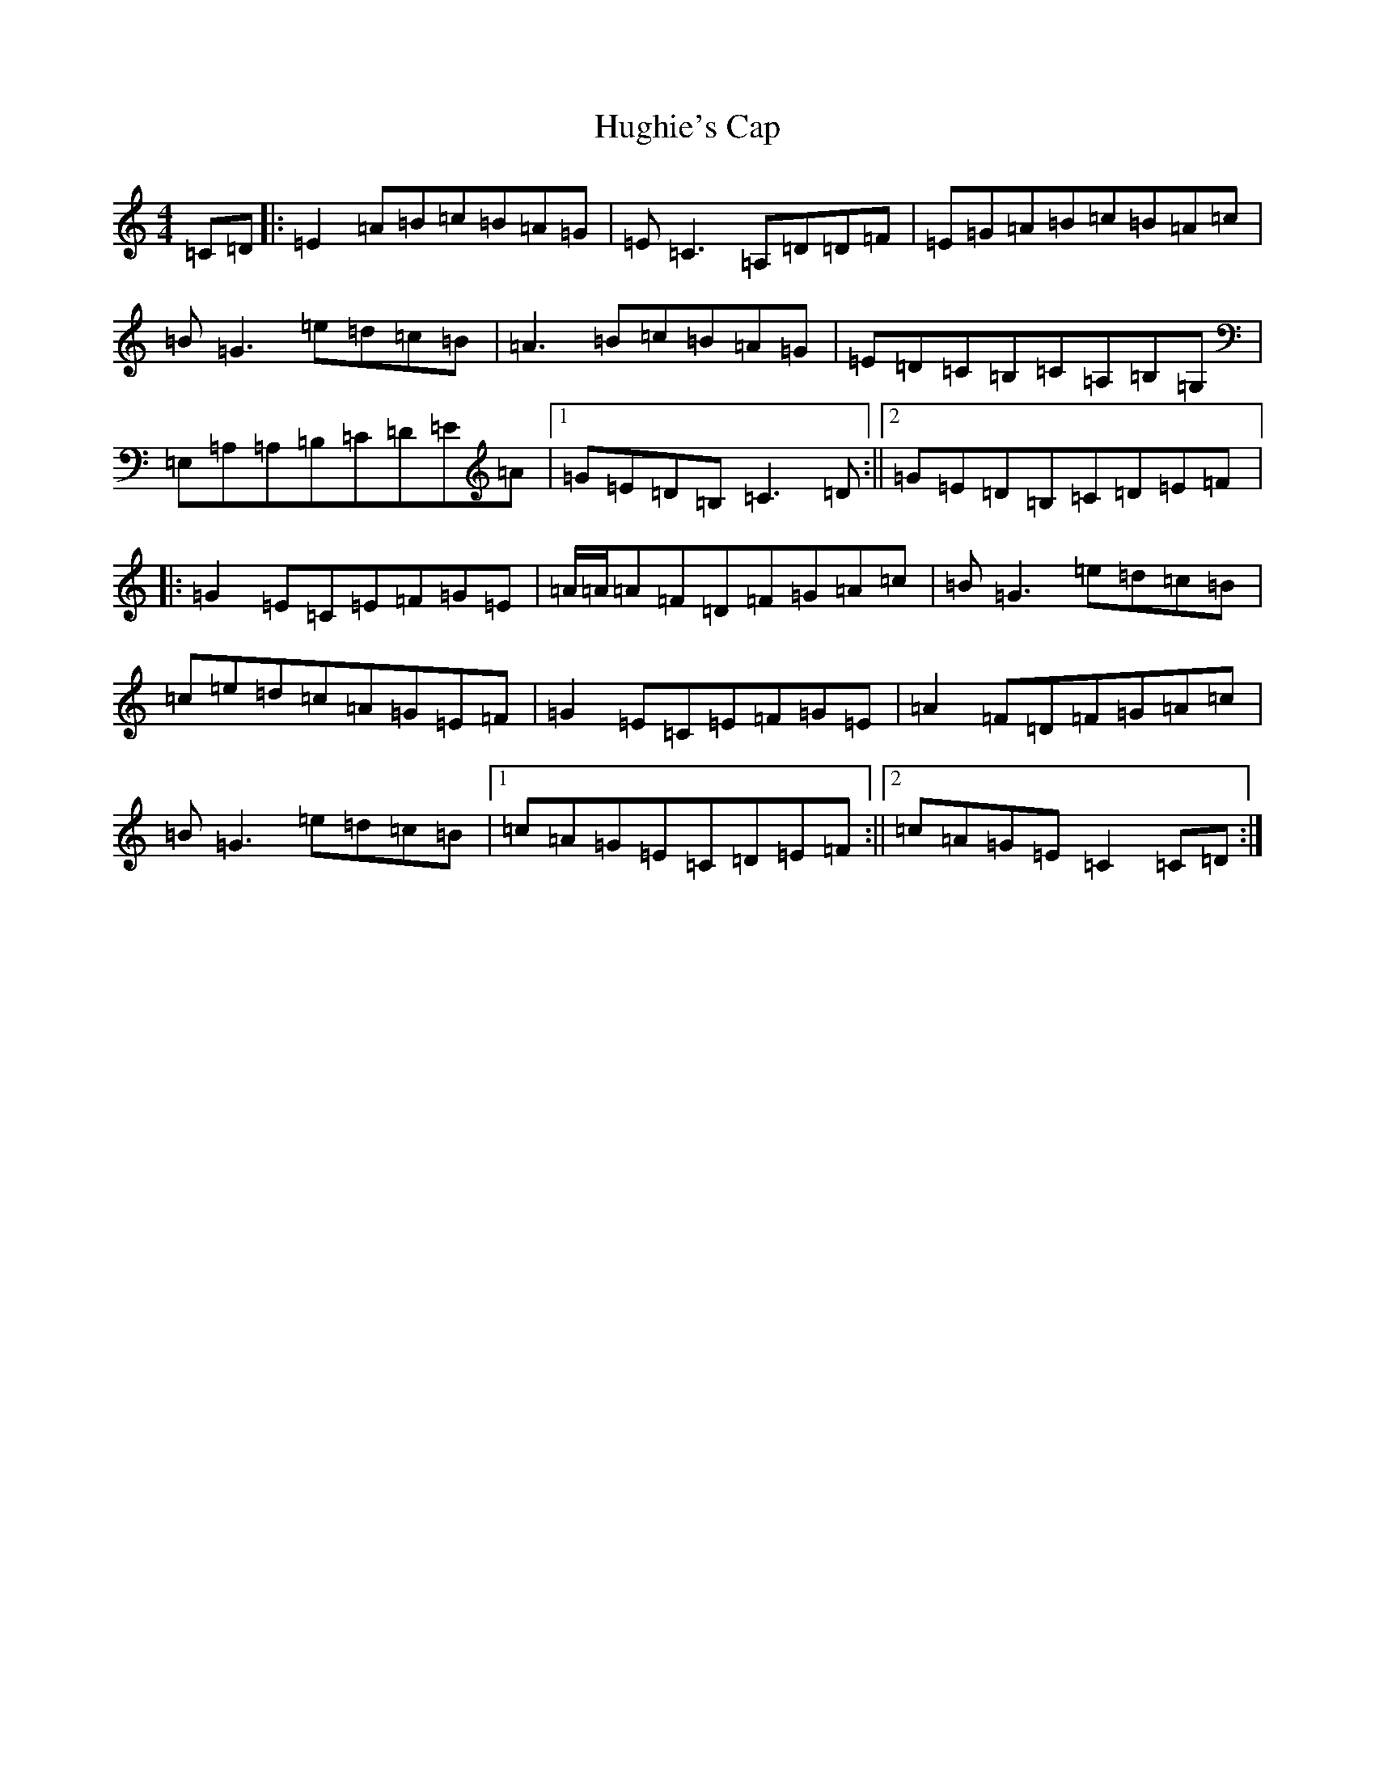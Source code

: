 X: 9416
T: Hughie's Cap
S: https://thesession.org/tunes/2850#setting16057
R: reel
M:4/4
L:1/8
K: C Major
=C=D|:=E2=A=B=c=B=A=G|=E=C3=A,=D=D=F|=E=G=A=B=c=B=A=c|=B=G3=e=d=c=B|=A3=B=c=B=A=G|=E=D=C=B,=C=A,=B,=G,|=E,=A,=A,=B,=C=D=E=A|1=G=E=D=B,=C3=D:||2=G=E=D=B,=C=D=E=F|:=G2=E=C=E=F=G=E|=A/2=A/2=A=F=D=F=G=A=c|=B=G3=e=d=c=B|=c=e=d=c=A=G=E=F|=G2=E=C=E=F=G=E|=A2=F=D=F=G=A=c|=B=G3=e=d=c=B|1=c=A=G=E=C=D=E=F:||2=c=A=G=E=C2=C=D:|